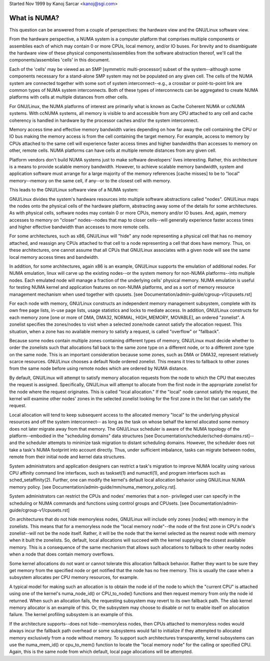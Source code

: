 Started Nov 1999 by Kanoj Sarcar <kanoj@sgi.com>

=============
What is NUMA?
=============

This question can be answered from a couple of perspectives:  the
hardware view and the GNU/Linux software view.

From the hardware perspective, a NUMA system is a computer platform that
comprises multiple components or assemblies each of which may contain 0
or more CPUs, local memory, and/or IO buses.  For brevity and to
disambiguate the hardware view of these physical components/assemblies
from the software abstraction thereof, we'll call the components/assemblies
'cells' in this document.

Each of the 'cells' may be viewed as an SMP [symmetric multi-processor] subset
of the system--although some components necessary for a stand-alone SMP system
may not be populated on any given cell.   The cells of the NUMA system are
connected together with some sort of system interconnect--e.g., a crossbar or
point-to-point link are common types of NUMA system interconnects.  Both of
these types of interconnects can be aggregated to create NUMA platforms with
cells at multiple distances from other cells.

For GNU/Linux, the NUMA platforms of interest are primarily what is known as Cache
Coherent NUMA or ccNUMA systems.   With ccNUMA systems, all memory is visible
to and accessible from any CPU attached to any cell and cache coherency
is handled in hardware by the processor caches and/or the system interconnect.

Memory access time and effective memory bandwidth varies depending on how far
away the cell containing the CPU or IO bus making the memory access is from the
cell containing the target memory.  For example, access to memory by CPUs
attached to the same cell will experience faster access times and higher
bandwidths than accesses to memory on other, remote cells.  NUMA platforms
can have cells at multiple remote distances from any given cell.

Platform vendors don't build NUMA systems just to make software developers'
lives interesting.  Rather, this architecture is a means to provide scalable
memory bandwidth.  However, to achieve scalable memory bandwidth, system and
application software must arrange for a large majority of the memory references
[cache misses] to be to "local" memory--memory on the same cell, if any--or
to the closest cell with memory.

This leads to the GNU/Linux software view of a NUMA system:

GNU/Linux divides the system's hardware resources into multiple software
abstractions called "nodes".  GNU/Linux maps the nodes onto the physical cells
of the hardware platform, abstracting away some of the details for some
architectures.  As with physical cells, software nodes may contain 0 or more
CPUs, memory and/or IO buses.  And, again, memory accesses to memory on
"closer" nodes--nodes that map to closer cells--will generally experience
faster access times and higher effective bandwidth than accesses to more
remote cells.

For some architectures, such as x86, GNU/Linux will "hide" any node representing a
physical cell that has no memory attached, and reassign any CPUs attached to
that cell to a node representing a cell that does have memory.  Thus, on
these architectures, one cannot assume that all CPUs that GNU/Linux associates with
a given node will see the same local memory access times and bandwidth.

In addition, for some architectures, again x86 is an example, GNU/Linux supports
the emulation of additional nodes.  For NUMA emulation, linux will carve up
the existing nodes--or the system memory for non-NUMA platforms--into multiple
nodes.  Each emulated node will manage a fraction of the underlying cells'
physical memory.  NUMA emulation is useful for testing NUMA kernel and
application features on non-NUMA platforms, and as a sort of memory resource
management mechanism when used together with cpusets.
[see Documentation/admin-guide/cgroup-v1/cpusets.rst]

For each node with memory, GNU/Linux constructs an independent memory management
subsystem, complete with its own free page lists, in-use page lists, usage
statistics and locks to mediate access.  In addition, GNU/Linux constructs for
each memory zone [one or more of DMA, DMA32, NORMAL, HIGH_MEMORY, MOVABLE],
an ordered "zonelist".  A zonelist specifies the zones/nodes to visit when a
selected zone/node cannot satisfy the allocation request.  This situation,
when a zone has no available memory to satisfy a request, is called
"overflow" or "fallback".

Because some nodes contain multiple zones containing different types of
memory, GNU/Linux must decide whether to order the zonelists such that allocations
fall back to the same zone type on a different node, or to a different zone
type on the same node.  This is an important consideration because some zones,
such as DMA or DMA32, represent relatively scarce resources.  GNU/Linux chooses
a default Node ordered zonelist. This means it tries to fallback to other zones
from the same node before using remote nodes which are ordered by NUMA distance.

By default, GNU/Linux will attempt to satisfy memory allocation requests from the
node to which the CPU that executes the request is assigned.  Specifically,
GNU/Linux will attempt to allocate from the first node in the appropriate zonelist
for the node where the request originates.  This is called "local allocation."
If the "local" node cannot satisfy the request, the kernel will examine other
nodes' zones in the selected zonelist looking for the first zone in the list
that can satisfy the request.

Local allocation will tend to keep subsequent access to the allocated memory
"local" to the underlying physical resources and off the system interconnect--
as long as the task on whose behalf the kernel allocated some memory does not
later migrate away from that memory.  The GNU/Linux scheduler is aware of the
NUMA topology of the platform--embodied in the "scheduling domains" data
structures [see Documentation/scheduler/sched-domains.rst]--and the scheduler
attempts to minimize task migration to distant scheduling domains.  However,
the scheduler does not take a task's NUMA footprint into account directly.
Thus, under sufficient imbalance, tasks can migrate between nodes, remote
from their initial node and kernel data structures.

System administrators and application designers can restrict a task's migration
to improve NUMA locality using various CPU affinity command line interfaces,
such as taskset(1) and numactl(1), and program interfaces such as
sched_setaffinity(2).  Further, one can modify the kernel's default local
allocation behavior using GNU/Linux NUMA memory policy. [see
Documentation/admin-guide/mm/numa_memory_policy.rst].

System administrators can restrict the CPUs and nodes' memories that a non-
privileged user can specify in the scheduling or NUMA commands and functions
using control groups and CPUsets.  [see Documentation/admin-guide/cgroup-v1/cpusets.rst]

On architectures that do not hide memoryless nodes, GNU/Linux will include only
zones [nodes] with memory in the zonelists.  This means that for a memoryless
node the "local memory node"--the node of the first zone in CPU's node's
zonelist--will not be the node itself.  Rather, it will be the node that the
kernel selected as the nearest node with memory when it built the zonelists.
So, default, local allocations will succeed with the kernel supplying the
closest available memory.  This is a consequence of the same mechanism that
allows such allocations to fallback to other nearby nodes when a node that
does contain memory overflows.

Some kernel allocations do not want or cannot tolerate this allocation fallback
behavior.  Rather they want to be sure they get memory from the specified node
or get notified that the node has no free memory.  This is usually the case when
a subsystem allocates per CPU memory resources, for example.

A typical model for making such an allocation is to obtain the node id of the
node to which the "current CPU" is attached using one of the kernel's
numa_node_id() or CPU_to_node() functions and then request memory from only
the node id returned.  When such an allocation fails, the requesting subsystem
may revert to its own fallback path.  The slab kernel memory allocator is an
example of this.  Or, the subsystem may choose to disable or not to enable
itself on allocation failure.  The kernel profiling subsystem is an example of
this.

If the architecture supports--does not hide--memoryless nodes, then CPUs
attached to memoryless nodes would always incur the fallback path overhead
or some subsystems would fail to initialize if they attempted to allocated
memory exclusively from a node without memory.  To support such
architectures transparently, kernel subsystems can use the numa_mem_id()
or cpu_to_mem() function to locate the "local memory node" for the calling or
specified CPU.  Again, this is the same node from which default, local page
allocations will be attempted.
